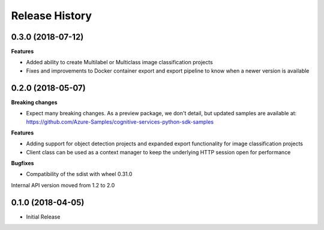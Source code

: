 .. :changelog:

Release History
===============

0.3.0 (2018-07-12)
++++++++++++++++++

**Features**

-	Added ability to create Multilabel or Multiclass image classification projects
-	Fixes and improvements to Docker container export and export pipeline to know when a newer version is available

0.2.0 (2018-05-07)
++++++++++++++++++

**Breaking changes**

- Expect many breaking changes. As a preview package, we don't detail, but updated samples are available at:
  https://github.com/Azure-Samples/cognitive-services-python-sdk-samples

**Features**

- Adding support for object detection projects and expanded export functionality for image classification projects
- Client class can be used as a context manager to keep the underlying HTTP session open for performance

**Bugfixes**

- Compatibility of the sdist with wheel 0.31.0

Internal API version moved from 1.2 to 2.0

0.1.0 (2018-04-05)
++++++++++++++++++

* Initial Release
